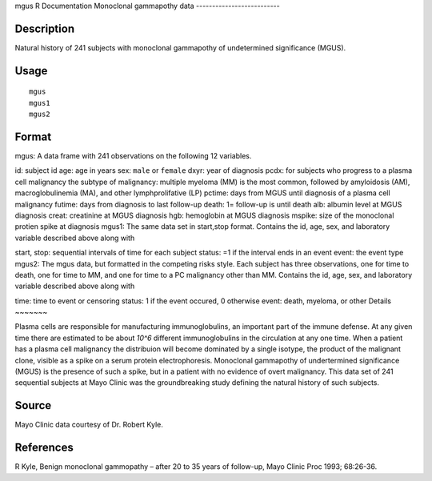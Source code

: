 mgus
R Documentation
Monoclonal gammapothy data
--------------------------

Description
~~~~~~~~~~~

Natural history of 241 subjects with monoclonal gammapothy of
undetermined significance (MGUS).

Usage
~~~~~

::

    mgus
    mgus1
    mgus2

Format
~~~~~~

mgus: A data frame with 241 observations on the following 12
variables.

id:
subject id
age:
age in years
sex:
``male`` or ``female``
dxyr:
year of diagnosis
pcdx:
for subjects who progress to a plasma cell malignancy
the subtype of malignancy: multiple myeloma (MM) is the
most common, followed by amyloidosis (AM), macroglobulinemia (MA),
and other lymphprolifative (LP)
pctime:
days from MGUS until diagnosis of a plasma cell malignancy
futime:
days from diagnosis to last follow-up
death:
1= follow-up is until death
alb:
albumin level at MGUS diagnosis
creat:
creatinine at MGUS diagnosis
hgb:
hemoglobin at MGUS diagnosis
mspike:
size of the monoclonal protien spike at diagnosis
mgus1: The same data set in start,stop format. Contains the id,
age, sex, and laboratory variable described above along with

start, stop:
sequential intervals of time for each subject
status:
=1 if the interval ends in an event
event:
the event type
mgus2: The mgus data, but formatted in the competing risks style.
Each subject has three observations, one for time to death, one for
time to MM, and one for time to a PC malignancy other than MM.
Contains the id, age, sex, and laboratory variable described above
along with

time:
time to event or censoring
status:
1 if the event occured, 0 otherwise
event:
death, myeloma, or other
Details
~~~~~~~

Plasma cells are responsible for manufacturing immunoglobulins, an
important part of the immune defense. At any given time there are
estimated to be about *10^6* different immunoglobulins in the
circulation at any one time. When a patient has a plasma cell
malignancy the distribuion will become dominated by a single
isotype, the product of the malignant clone, visible as a spike on
a serum protein electrophoresis. Monoclonal gammapothy of
undertermined significance (MGUS) is the presence of such a spike,
but in a patient with no evidence of overt malignancy. This data
set of 241 sequential subjects at Mayo Clinic was the
groundbreaking study defining the natural history of such
subjects.

Source
~~~~~~

Mayo Clinic data courtesy of Dr. Robert Kyle.

References
~~~~~~~~~~

R Kyle, Benign monoclonal gammopathy – after 20 to 35 years of
follow-up, Mayo Clinic Proc 1993; 68:26-36.


